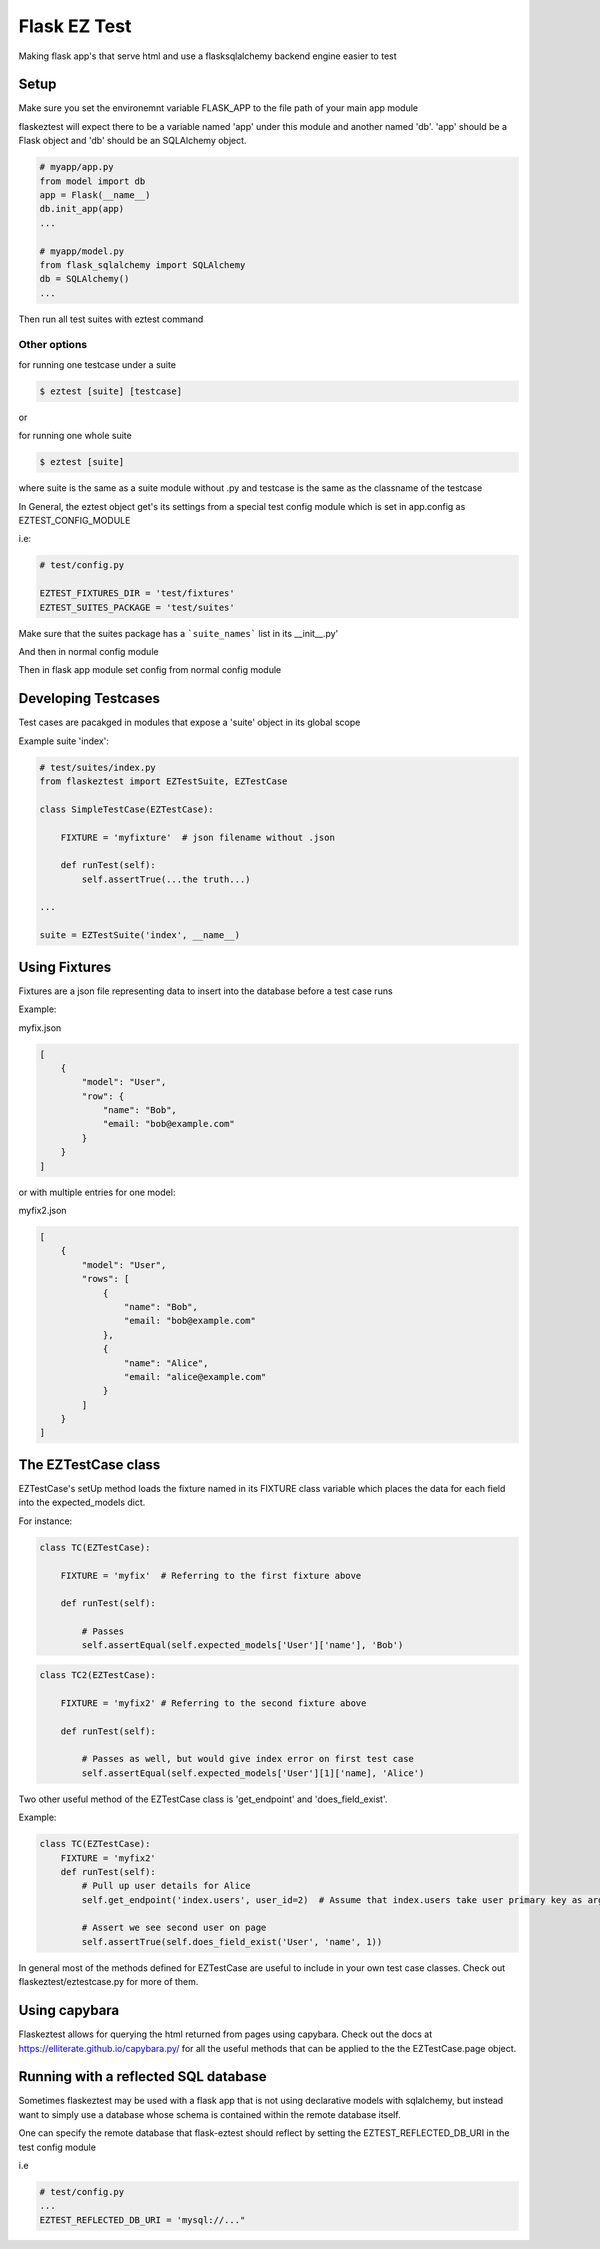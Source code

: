 Flask EZ Test
=============

Making flask app's that serve html and use a flasksqlalchemy backend engine easier to test

Setup
-----
.. code::
    $ pip install flaskeztest

Make sure you set the environemnt variable FLASK_APP to the file path of your main app module

.. code::
    $ export FLASK_APP=myapp/app.py

flaskeztest will expect there to be a variable named 'app' under this module and another named 'db'.
'app' should be a Flask object and 'db' should be an SQLAlchemy object.

.. code:: python

    # myapp/app.py
    from model import db
    app = Flask(__name__)
    db.init_app(app)
    ...

    # myapp/model.py
    from flask_sqlalchemy import SQLAlchemy
    db = SQLAlchemy()
    ...

Then run all test suites with eztest command

.. code::
    $ eztest

Other options
~~~~~~~~~~~~~

for running one testcase under a suite

.. code::

    $ eztest [suite] [testcase]

or

for running one whole suite

.. code::

    $ eztest [suite]

where suite is the same as a suite module without .py and testcase is the same as the classname of the testcase

In General, the eztest object get's its settings from a special test config module which is set in app.config
as EZTEST_CONFIG_MODULE

i.e:

.. code:: python

    # test/config.py

    EZTEST_FIXTURES_DIR = 'test/fixtures'
    EZTEST_SUITES_PACKAGE = 'test/suites'

Make sure that the suites package has a ```suite_names``` list in its __init__.py'

.. code:: python
    # suites/__init__.py
    suite_names = ['index']

And then in normal config module

.. code:: python
    # config.py
    
    EZTEST_CONFIG_MODULE='test/config'
    ...
    
Then in flask app module set config from normal config module

.. code:: python
    # myapp.py
    app = Flask(__name__)
    app.from_object('config')

    
Developing Testcases
--------------------

Test cases are pacakged in modules that expose a 'suite' object in its global scope

Example suite 'index':

.. code:: python

    # test/suites/index.py
    from flaskeztest import EZTestSuite, EZTestCase

    class SimpleTestCase(EZTestCase):

        FIXTURE = 'myfixture'  # json filename without .json

        def runTest(self):
            self.assertTrue(...the truth...)

    ...

    suite = EZTestSuite('index', __name__)

Using Fixtures
--------------

Fixtures are a json file representing data to insert into the database before a test case runs

Example:

myfix.json

.. code::

    [
        {
            "model": "User",
            "row": {
                "name": "Bob",
                "email: "bob@example.com"
            }
        }
    ]

or with  multiple entries for one model:

myfix2.json

.. code::

    [
        {
            "model": "User",
            "rows": [
                {
                    "name": "Bob",
                    "email: "bob@example.com"
                },
                {
                    "name": "Alice",
                    "email: "alice@example.com"
                }
            ]
        }
    ]

The EZTestCase class
--------------------

EZTestCase's setUp method loads the fixture named in its FIXTURE class variable which places the data for each field
into the expected_models dict.

For instance:

.. code:: python

    class TC(EZTestCase):

        FIXTURE = 'myfix'  # Referring to the first fixture above

        def runTest(self):

            # Passes
            self.assertEqual(self.expected_models['User']['name'], 'Bob')

.. code:: python

    class TC2(EZTestCase):

        FIXTURE = 'myfix2' # Referring to the second fixture above

        def runTest(self):

            # Passes as well, but would give index error on first test case
            self.assertEqual(self.expected_models['User'][1]['name], 'Alice')

Two other useful method of the EZTestCase class is 'get_endpoint' and 'does_field_exist'.

Example:

.. code:: python

    class TC(EZTestCase):
        FIXTURE = 'myfix2'
        def runTest(self):
            # Pull up user details for Alice
            self.get_endpoint('index.users', user_id=2)  # Assume that index.users take user primary key as argument

            # Assert we see second user on page
            self.assertTrue(self.does_field_exist('User', 'name', 1))

In general most of the methods defined for EZTestCase are useful to include in your own test case classes.
Check out flaskeztest/eztestcase.py for more of them.


Using capybara
--------------

Flaskeztest allows for querying the html returned from pages using capybara.
Check out the docs at https://elliterate.github.io/capybara.py/ for all the useful methods that can be applied to the
the EZTestCase.page object.

Running with a reflected SQL database
-------------------------------------

Sometimes flaskeztest may be used with a flask app that is not using declarative models with sqlalchemy, but instead
want to simply use a database whose schema is contained within the remote database itself.

One can specify the remote database that flask-eztest should reflect by setting the EZTEST_REFLECTED_DB_URI in the test config module

i.e

.. code:: python

    # test/config.py
    ...
    EZTEST_REFLECTED_DB_URI = 'mysql://..."